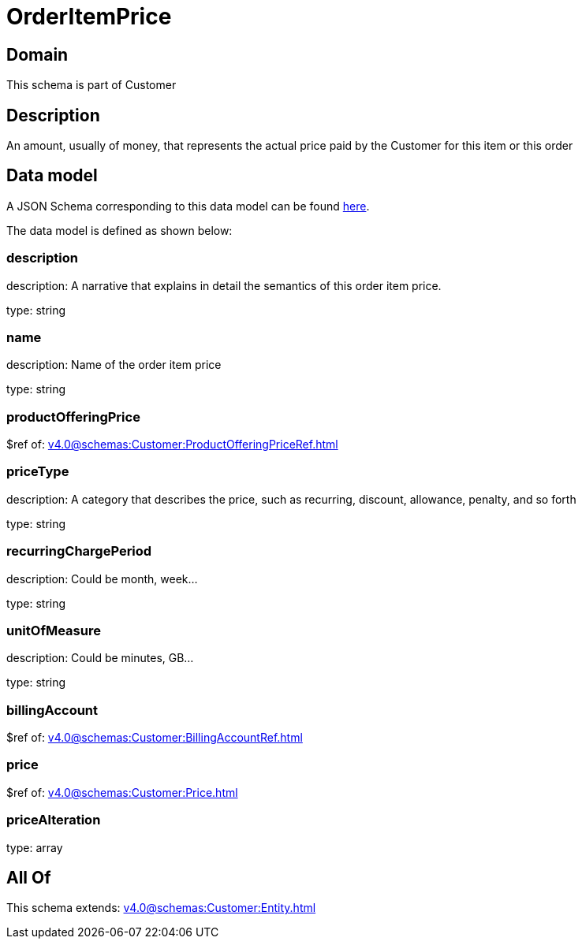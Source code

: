 = OrderItemPrice

[#domain]
== Domain

This schema is part of Customer

[#description]
== Description

An amount, usually of money, that represents the actual price paid by the Customer for this item or this order


[#data_model]
== Data model

A JSON Schema corresponding to this data model can be found https://tmforum.org[here].

The data model is defined as shown below:


=== description
description: A narrative that explains in detail the semantics of this order item price.

type: string


=== name
description: Name of the order item price

type: string


=== productOfferingPrice
$ref of: xref:v4.0@schemas:Customer:ProductOfferingPriceRef.adoc[]


=== priceType
description: A category that describes the price, such as recurring, discount, allowance, penalty, and so forth

type: string


=== recurringChargePeriod
description: Could be month, week...

type: string


=== unitOfMeasure
description: Could be minutes, GB...

type: string


=== billingAccount
$ref of: xref:v4.0@schemas:Customer:BillingAccountRef.adoc[]


=== price
$ref of: xref:v4.0@schemas:Customer:Price.adoc[]


=== priceAlteration
type: array


[#all_of]
== All Of

This schema extends: xref:v4.0@schemas:Customer:Entity.adoc[]
